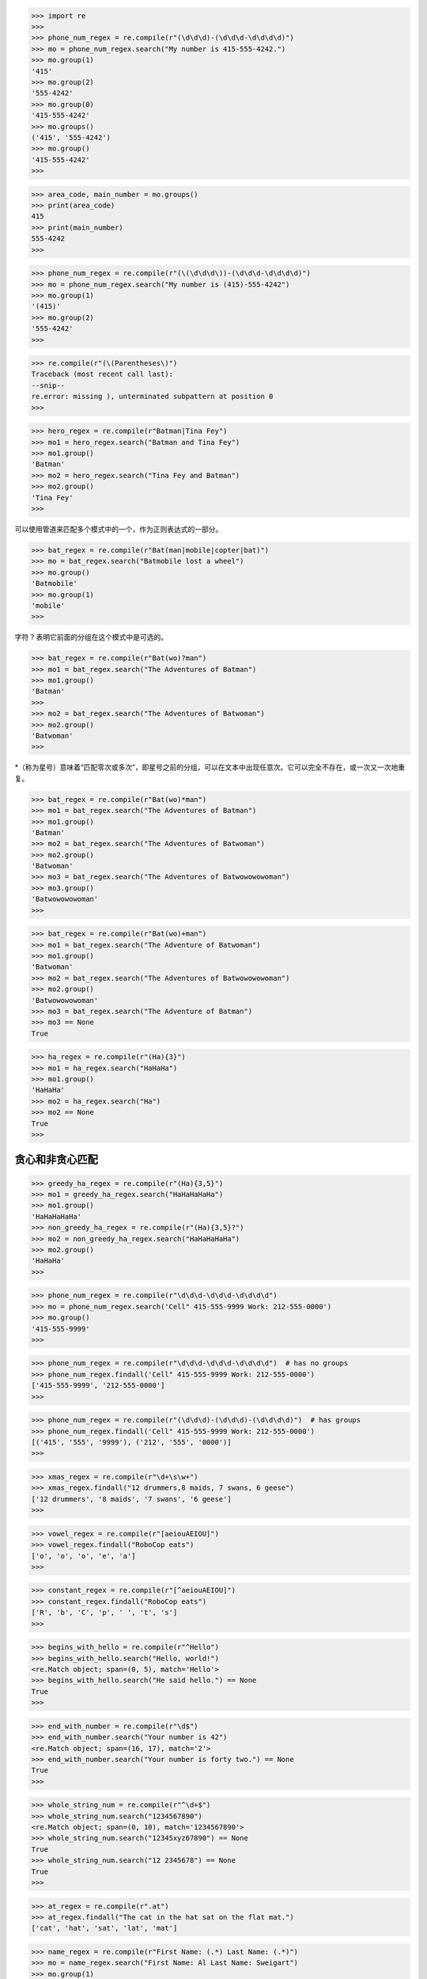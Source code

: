 >>> import re
>>>
>>> phone_num_regex = re.compile(r"(\d\d\d)-(\d\d\d-\d\d\d\d)")
>>> mo = phone_num_regex.search("My number is 415-555-4242.")
>>> mo.group(1)
'415'
>>> mo.group(2)
'555-4242'
>>> mo.group(0)
'415-555-4242'
>>> mo.groups()
('415', '555-4242')
>>> mo.group()
'415-555-4242'
>>>

>>> area_code, main_number = mo.groups()
>>> print(area_code)
415
>>> print(main_number)
555-4242
>>>

>>> phone_num_regex = re.compile(r"(\(\d\d\d\))-(\d\d\d-\d\d\d\d)")
>>> mo = phone_num_regex.search("My number is (415)-555-4242")
>>> mo.group(1)
'(415)'
>>> mo.group(2)
'555-4242'
>>>

>>> re.compile(r"(\(Parentheses\)")
Traceback (most recent call last):
--snip--
re.error: missing ), unterminated subpattern at position 0
>>>

>>> hero_regex = re.compile(r"Batman|Tina Fey")
>>> mo1 = hero_regex.search("Batman and Tina Fey")
>>> mo1.group()
'Batman'
>>> mo2 = hero_regex.search("Tina Fey and Batman")
>>> mo2.group()
'Tina Fey'
>>>

可以使用管道来匹配多个模式中的一个，作为正则表达式的一部分。

>>> bat_regex = re.compile(r"Bat(man|mobile|copter|bat)")
>>> mo = bat_regex.search("Batmobile lost a wheel")
>>> mo.group()
'Batmobile'
>>> mo.group(1)
'mobile'
>>>

字符 ? 表明它前面的分组在这个模式中是可选的。

>>> bat_regex = re.compile(r"Bat(wo)?man")
>>> mo1 = bat_regex.search("The Adventures of Batman")
>>> mo1.group()
'Batman'
>>>
>>> mo2 = bat_regex.search("The Adventures of Batwoman")
>>> mo2.group()
'Batwoman'
>>>

*（称为星号）意味着“匹配零次或多次”，即星号之前的分组，可以在文本中出现任意次。它可以完全不存在，或一次又一次地重复。

>>> bat_regex = re.compile(r"Bat(wo)*man")
>>> mo1 = bat_regex.search("The Adventures of Batman")
>>> mo1.group()
'Batman'
>>> mo2 = bat_regex.search("The Adventures of Batwoman")
>>> mo2.group()
'Batwoman'
>>> mo3 = bat_regex.search("The Adventures of Batwowowowoman")
>>> mo3.group()
'Batwowowowoman'
>>>

>>> bat_regex = re.compile(r"Bat(wo)+man")
>>> mo1 = bat_regex.search("The Adventure of Batwoman")
>>> mo1.group()
'Batwoman'
>>> mo2 = bat_regex.search("The Adventures of Batwowowowoman")
>>> mo2.group()
'Batwowowowoman'
>>> mo3 = bat_regex.search("The Adventure of Batman")
>>> mo3 == None
True

>>> ha_regex = re.compile(r"(Ha){3}")
>>> mo1 = ha_regex.search("HaHaHa")
>>> mo1.group()
'HaHaHa'
>>> mo2 = ha_regex.search("Ha")
>>> mo2 == None
True
>>>

================
贪心和非贪心匹配
================

>>> greedy_ha_regex = re.compile(r"(Ha){3,5}")
>>> mo1 = greedy_ha_regex.search("HaHaHaHaHa")
>>> mo1.group()
'HaHaHaHaHa'
>>> non_greedy_ha_regex = re.compile(r"(Ha){3,5}?")
>>> mo2 = non_greedy_ha_regex.search("HaHaHaHaHa")
>>> mo2.group()
'HaHaHa'
>>>

>>> phone_num_regex = re.compile(r"\d\d\d-\d\d\d-\d\d\d\d")
>>> mo = phone_num_regex.search('Cell" 415-555-9999 Work: 212-555-0000')
>>> mo.group()
'415-555-9999'
>>>

>>> phone_num_regex = re.compile(r"\d\d\d-\d\d\d-\d\d\d\d")  # has no groups
>>> phone_num_regex.findall('Cell" 415-555-9999 Work: 212-555-0000')
['415-555-9999', '212-555-0000']
>>> 

>>> phone_num_regex = re.compile(r"(\d\d\d)-(\d\d\d)-(\d\d\d\d)")  # has groups
>>> phone_num_regex.findall('Cell" 415-555-9999 Work: 212-555-0000')
[('415', '555', '9999'), ('212', '555', '0000')]
>>> 

>>> xmas_regex = re.compile(r"\d+\s\w+")
>>> xmas_regex.findall("12 drummers,8 maids, 7 swans, 6 geese")
['12 drummers', '8 maids', '7 swans', '6 geese']
>>> 

>>> vowel_regex = re.compile(r"[aeiouAEIOU]")
>>> vowel_regex.findall("RoboCop eats")
['o', 'o', 'o', 'e', 'a']
>>> 

>>> constant_regex = re.compile(r"[^aeiouAEIOU]")
>>> constant_regex.findall("RoboCop eats")
['R', 'b', 'C', 'p', ' ', 't', 's']
>>> 

>>> begins_with_hello = re.compile(r"^Hello")
>>> begins_with_hello.search("Hello, world!")
<re.Match object; span=(0, 5), match='Hello'>
>>> begins_with_hello.search("He said hello.") == None
True
>>> 


>>> end_with_number = re.compile(r"\d$")
>>> end_with_number.search("Your number is 42")
<re.Match object; span=(16, 17), match='2'>
>>> end_with_number.search("Your number is forty two.") == None
True
>>>

>>> whole_string_num = re.compile(r"^\d+$")
>>> whole_string_num.search("1234567890")
<re.Match object; span=(0, 10), match='1234567890'>
>>> whole_string_num.search("12345xyz67890") == None
True
>>> whole_string_num.search("12 2345678") == None
True
>>>

>>> at_regex = re.compile(r".at")
>>> at_regex.findall("The cat in the hat sat on the flat mat.")
['cat', 'hat', 'sat', 'lat', 'mat']

>>> name_regex = re.compile(r"First Name: (.*) Last Name: (.*)")
>>> mo = name_regex.search("First Name: Al Last Name: Sweigart")
>>> mo.group(1)
'Al'
>>> mo.group(2)
'Sweigart'
>>>

>>> greedy_regex = re.compile(r"<.*>")
>>> mo = greedy_regex.search("<To serve man> for dinner.>")
>>> mo.group()
'<To serve man> for dinner.>'
>>>

>>> no_new_line_regex = re.compile(".*")
>>> mo = no_new_line_regex.search("Serve the public trust.\nProtect the innocent\n")
>>> mo.group()
'Serve the public trust.'
>>>
>>> new_line_regex = re.compile(".*", re.DOTALL)
>>> mo = new_line_regex.search("Serve the public trust.\nProtect the innocent\n")
>>> mo.group()
'Serve the public trust.\nProtect the innocent\n'
>>>

>>> robocop = re.compile(r"robocop", re.I)
>>> robocop.search("RoboCop is part man, part machine, all cop.").group()
'RoboCop'
>>> robocop.search("ROBOCOP protects the innocent.").group()
'ROBOCOP'
>>> robocop.search("Al, why does your programming book talk about robocop so much?").group()
'robocop'
>>>

>>> names_regex = re.compile(r"Agent \w+")
>>> names_regex.sub("CENSORED", "Agent Alice gave the secret documents to Agent Bob.")
'CENSORED gave the secret documents to CENSORED.'
>>>

>>> agent_names_regex = re.compile(r"Agent (\w)\w+")
>>> agent_names_regex.sub(r"\1****", "Agent Alice gave the secret documents to Agent Bob.")
'A**** gave the secret documents to B****.'
>>> 

>>> phone_regex = re.compile(
...     r"((\d{3}|\(\d{3}\))?(\s|-|\.)?\d{3}(\s|-|\.)\d{4}(\s*(ext|x|ext.)\s*\d{2,5})?)"
... )
>>>
>>> phone_regex = re.compile(
...     r"""(
...     (\d{3}|\(\d{3}\))?# area code
...     (\s|-|\.)?# separator
...     \d{3}# first 3 digits
...     (\s|-|\.)?# separator
...     \d{4} # last 4 digits
...     (\s*(ext|x|ext.)\s*\d{2,5})? # extension
...     )""",
...     re.VERBOSE,
... )
>>>

>>> some_regex_value = re.compile(r"foo", re.IGNORECASE | re.DOTALL)
>>> some_regex_value = re.compile(r"foo", re.IGNORECASE | re.DOTALL | re.VERBOSE)
>>>